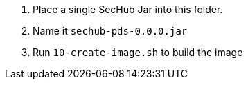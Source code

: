 . Place a single SecHub Jar into this folder. 
. Name it `sechub-pds-0.0.0.jar`
. Run `10-create-image.sh` to build the image
